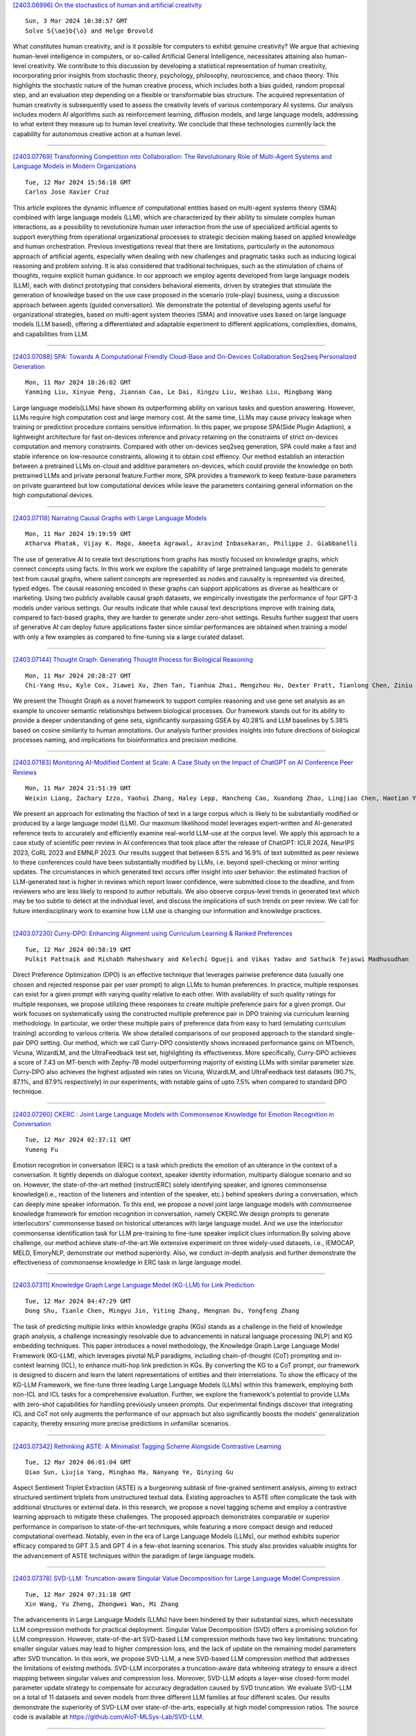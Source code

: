 
`[2403.06996] On the stochastics of human and artificial creativity <https://arxiv.org/abs/2403.06996>`__

::

    Sun, 3 Mar 2024 10:38:57 GMT
    Solve S{\ae}b{\o} and Helge Brovold

What constitutes human creativity, and is it possible for computers to exhibit genuine creativity? We argue that achieving human-level intelligence in computers, or so-called Artificial General Intelligence, necessitates attaining also human-level creativity. We contribute to this discussion by developing a statistical representation of human creativity, incorporating prior insights from stochastic theory, psychology, philosophy, neuroscience, and chaos theory.
This highlights the stochastic nature of the human creative process, which includes both a bias guided, random proposal step, and an evaluation step depending on a flexible or transformable bias structure. The acquired representation of human creativity is subsequently used to assess the creativity levels of various contemporary AI systems. Our analysis includes modern AI algorithms such as reinforcement learning, diffusion models, and large language models, addressing to what extent they measure up to human level creativity. We conclude that these technologies currently lack the capability for autonomous creative action at a human level.

------------


`[2403.07769] Transforming Competition into Collaboration: The Revolutionary Role of Multi-Agent Systems and Language Models in Modern Organizations <https://arxiv.org/abs/2403.07769>`__

::

    Tue, 12 Mar 2024 15:56:10 GMT
    Carlos Jose Xavier Cruz

This article explores the dynamic influence of computational entities based on multi-agent systems theory (SMA) combined with large language models (LLM), which are characterized by their ability to simulate complex human interactions, as a possibility to revolutionize human user interaction from the use of specialized artificial agents to support everything from operational organizational processes to strategic decision making based on applied knowledge and human orchestration. Previous investigations reveal that there are limitations, particularly in the autonomous approach of artificial agents, especially when dealing with new challenges and pragmatic tasks such as inducing logical reasoning and problem solving. It is also considered that traditional techniques, such as the stimulation of chains of thoughts, require explicit human guidance. In our approach we employ agents developed from large language models (LLM), each with distinct prototyping that considers behavioral elements, driven by strategies that stimulate the generation of knowledge based on the use case proposed in the scenario (role-play) business, using a discussion approach between agents (guided conversation). We demonstrate the potential of developing agents useful for organizational strategies, based on multi-agent system theories (SMA) and innovative uses based on large language models (LLM based), offering a differentiated and adaptable experiment to different applications, complexities, domains, and capabilities from LLM.

------------


`[2403.07088] SPA: Towards A Computational Friendly Cloud-Base and On-Devices Collaboration Seq2seq Personalized Generation <https://arxiv.org/abs/2403.07088>`__

::

    Mon, 11 Mar 2024 18:26:02 GMT
    Yanming Liu, Xinyue Peng, Jiannan Cao, Le Dai, Xingzu Liu, Weihao Liu, Mingbang Wang

Large language models(LLMs) have shown its outperforming ability on various tasks and question answering. However, LLMs require high computation cost and large memory cost. At the same time, LLMs may cause privacy leakage when training or prediction procedure contains sensitive information. In this paper, we propose SPA(Side Plugin Adaption), a lightweight architecture for fast on-devices inference and privacy retaining on the constraints of strict on-devices computation and memory constraints. Compared with other on-devices seq2seq generation, SPA could make a fast and stable inference on low-resource constraints, allowing it to obtain cost effiency. Our method establish an interaction between a pretrained LLMs on-cloud and additive parameters on-devices, which could provide the knowledge on both pretrained LLMs and private personal feature.Further more, SPA provides a framework to keep feature-base parameters on private guaranteed but low computational devices while leave the parameters containing general information on the high computational devices.

------------


`[2403.07118] Narrating Causal Graphs with Large Language Models <https://arxiv.org/abs/2403.07118>`__

::

    Mon, 11 Mar 2024 19:19:59 GMT
    Atharva Phatak, Vijay K. Mago, Ameeta Agrawal, Aravind Inbasekaran, Philippe J. Giabbanelli

The use of generative AI to create text descriptions from graphs has mostly focused on knowledge graphs, which connect concepts using facts. In this work we explore the capability of large pretrained language models to generate text from causal graphs, where salient concepts are represented as nodes and causality is represented via directed, typed edges. The causal reasoning encoded in these graphs can support applications as diverse as healthcare or marketing. Using two publicly available causal graph datasets, we empirically investigate the performance of four GPT-3 models under various settings. Our results indicate that while causal text descriptions improve with training data, compared to fact-based graphs, they are harder to generate under zero-shot settings. Results further suggest that users of generative AI can deploy future applications faster since similar performances are obtained when training a model with only a few examples as compared to fine-tuning via a large curated dataset.

------------


`[2403.07144] Thought Graph: Generating Thought Process for Biological Reasoning <https://arxiv.org/abs/2403.07144>`__

::

    Mon, 11 Mar 2024 20:28:27 GMT
    Chi-Yang Hsu, Kyle Cox, Jiawei Xu, Zhen Tan, Tianhua Zhai, Mengzhou Hu, Dexter Pratt, Tianlong Chen, Ziniu Hu, Ying Ding

We present the Thought Graph as a novel framework to support complex reasoning and use gene set analysis as an example to uncover semantic relationships between biological processes. Our framework stands out for its ability to provide a deeper understanding of gene sets, significantly surpassing GSEA by 40.28% and LLM baselines by 5.38% based on cosine similarity to human annotations. Our analysis further provides insights into future directions of biological processes naming, and implications for bioinformatics and precision medicine.

------------


`[2403.07183] Monitoring AI-Modified Content at Scale: A Case Study on the Impact of ChatGPT on AI Conference Peer Reviews <https://arxiv.org/abs/2403.07183>`__

::

    Mon, 11 Mar 2024 21:51:39 GMT
    Weixin Liang, Zachary Izzo, Yaohui Zhang, Haley Lepp, Hancheng Cao, Xuandong Zhao, Lingjiao Chen, Haotian Ye, Sheng Liu, Zhi Huang, Daniel A. McFarland, James Y. Zou

We present an approach for estimating the fraction of text in a large corpus which is likely to be substantially modified or produced by a large language model (LLM). Our maximum likelihood model leverages expert-written and AI-generated reference texts to accurately and efficiently examine real-world LLM-use at the corpus level. We apply this approach to a case study of scientific peer review in AI conferences that took place after the release of ChatGPT: ICLR 2024, NeurIPS 2023, CoRL 2023 and EMNLP 2023. Our results suggest that between 6.5% and 16.9% of text submitted as peer reviews to these conferences could have been substantially modified by LLMs, i.e. beyond spell-checking or minor writing updates. The circumstances in which generated text occurs offer insight into user behavior: the estimated fraction of LLM-generated text is higher in reviews which report lower confidence, were submitted close to the deadline, and from reviewers who are less likely to respond to author rebuttals. We also observe corpus-level trends in generated text which may be too subtle to detect at the individual level, and discuss the implications of such trends on peer review. We call for future interdisciplinary work to examine how LLM use is changing our information and knowledge practices.

------------


`[2403.07230] Curry-DPO: Enhancing Alignment using Curriculum Learning & Ranked Preferences <https://arxiv.org/abs/2403.07230>`__

::

    Tue, 12 Mar 2024 00:58:19 GMT
    Pulkit Pattnaik and Rishabh Maheshwary and Kelechi Ogueji and Vikas Yadav and Sathwik Tejaswi Madhusudhan

Direct Preference Optimization (DPO) is an effective technique that leverages pairwise preference data (usually one chosen and rejected response pair per user prompt) to align LLMs to human preferences. In practice, multiple responses can exist for a given prompt with varying quality relative to each other. With availability of such quality ratings for multiple responses, we propose utilizing these responses to create multiple preference pairs for a given prompt. Our work focuses on systematically using the constructed multiple preference pair in DPO training via curriculum learning methodology. In particular, we order these multiple pairs of preference data from easy to hard (emulating curriculum training) according to various criteria. We show detailed comparisons of our proposed approach to the standard single-pair DPO setting.
Our method, which we call Curry-DPO consistently shows increased performance gains on MTbench, Vicuna, WizardLM, and the UltraFeedback test set, highlighting its effectiveness. More specifically, Curry-DPO achieves a score of 7.43 on MT-bench with Zephy-7B model outperforming majority of existing LLMs with similar parameter size. Curry-DPO also achieves the highest adjusted win rates on Vicuna, WizardLM, and UltraFeedback test datasets (90.7%, 87.1%, and 87.9% respectively) in our experiments, with notable gains of upto 7.5% when compared to standard DPO technique.

------------


`[2403.07260] CKERC : Joint Large Language Models with Commonsense Knowledge for Emotion Recognition in Conversation <https://arxiv.org/abs/2403.07260>`__

::

    Tue, 12 Mar 2024 02:37:11 GMT
    Yumeng Fu

Emotion recognition in conversation (ERC) is a task which predicts the emotion of an utterance in the context of a conversation. It tightly depends on dialogue context, speaker identity information, multiparty dialogue scenario and so on. However, the state-of-the-art method (instructERC) solely identifying speaker, and ignores commonsense knowledge(i.e., reaction of the listeners and intention of the speaker, etc.) behind speakers during a conversation, which can deeply mine speaker information. To this end, we propose a novel joint large language models with commonsense knowledge framework for emotion recognition in conversation, namely CKERC.We design prompts to generate interlocutors' commonsense based on historical utterances with large language model. And we use the interlocutor commonsense identification task for LLM pre-training to fine-tune speaker implicit clues information.By solving above challenge, our method achieve state-of-the-art.We extensive experiment on three widely-used datasets, i.e., IEMOCAP, MELD, EmoryNLP, demonstrate our method superiority. Also, we conduct in-depth analysis and further demonstrate the effectiveness of commonsense knowledge in ERC task in large language model.

------------


`[2403.07311] Knowledge Graph Large Language Model (KG-LLM) for Link Prediction <https://arxiv.org/abs/2403.07311>`__

::

    Tue, 12 Mar 2024 04:47:29 GMT
    Dong Shu, Tianle Chen, Mingyu Jin, Yiting Zhang, Mengnan Du, Yongfeng Zhang

The task of predicting multiple links within knowledge graphs (KGs) stands as a challenge in the field of knowledge graph analysis, a challenge increasingly resolvable due to advancements in natural language processing (NLP) and KG embedding techniques. This paper introduces a novel methodology, the Knowledge Graph Large Language Model Framework (KG-LLM), which leverages pivotal NLP paradigms, including chain-of-thought (CoT) prompting and in-context learning (ICL), to enhance multi-hop link prediction in KGs. By converting the KG to a CoT prompt, our framework is designed to discern and learn the latent representations of entities and their interrelations. To show the efficacy of the KG-LLM Framework, we fine-tune three leading Large Language Models (LLMs) within this framework, employing both non-ICL and ICL tasks for a comprehensive evaluation. Further, we explore the framework's potential to provide LLMs with zero-shot capabilities for handling previously unseen prompts. Our experimental findings discover that integrating ICL and CoT not only augments the performance of our approach but also significantly boosts the models' generalization capacity, thereby ensuring more precise predictions in unfamiliar scenarios.

------------


`[2403.07342] Rethinking ASTE: A Minimalist Tagging Scheme Alongside Contrastive Learning <https://arxiv.org/abs/2403.07342>`__

::

    Tue, 12 Mar 2024 06:01:04 GMT
    Qiao Sun, Liujia Yang, Minghao Ma, Nanyang Ye, Qinying Gu

Aspect Sentiment Triplet Extraction (ASTE) is a burgeoning subtask of fine-grained sentiment analysis, aiming to extract structured sentiment triplets from unstructured textual data. Existing approaches to ASTE often complicate the task with additional structures or external data. In this research, we propose a novel tagging scheme and employ a contrastive learning approach to mitigate these challenges. The proposed approach demonstrates comparable or superior performance in comparison to state-of-the-art techniques, while featuring a more compact design and reduced computational overhead. Notably, even in the era of Large Language Models (LLMs), our method exhibits superior efficacy compared to GPT 3.5 and GPT 4 in a few-shot learning scenarios. This study also provides valuable insights for the advancement of ASTE techniques within the paradigm of large language models.

------------


`[2403.07378] SVD-LLM: Truncation-aware Singular Value Decomposition for Large Language Model Compression <https://arxiv.org/abs/2403.07378>`__

::

    Tue, 12 Mar 2024 07:31:18 GMT
    Xin Wang, Yu Zheng, Zhongwei Wan, Mi Zhang

The advancements in Large Language Models (LLMs) have been hindered by their substantial sizes, which necessitate LLM compression methods for practical deployment. Singular Value Decomposition (SVD) offers a promising solution for LLM compression. However, state-of-the-art SVD-based LLM compression methods have two key limitations: truncating smaller singular values may lead to higher compression loss, and the lack of update on the remaining model parameters after SVD truncation. In this work, we propose SVD-LLM, a new SVD-based LLM compression method that addresses the limitations of existing methods. SVD-LLM incorporates a truncation-aware data whitening strategy to ensure a direct mapping between singular values and compression loss. Moreover, SVD-LLM adopts a layer-wise closed-form model parameter update strategy to compensate for accuracy degradation caused by SVD truncation. We evaluate SVD-LLM on a total of 11 datasets and seven models from three different LLM families at four different scales. Our results demonstrate the superiority of SVD-LLM over state-of-the-arts, especially at high model compression ratios. The source code is available at https://github.com/AIoT-MLSys-Lab/SVD-LLM.

------------


`[2403.07384] SmallToLarge (S2L): Scalable Data Selection for Fine-tuning Large Language Models by Summarizing Training Trajectories of Small Models <https://arxiv.org/abs/2403.07384>`__

::

    Tue, 12 Mar 2024 07:45:33 GMT
    Yu Yang, Siddhartha Mishra, Jeffrey N Chiang, Baharan Mirzasoleiman

Despite the effectiveness of data selection for large language models (LLMs) during pretraining and instruction fine-tuning phases, improving data efficiency in supervised fine-tuning (SFT) for specialized domains poses significant challenges due to the complexity of fine-tuning data. To bridge this gap, we introduce an effective and scalable data selection method for SFT, SmallToLarge (S2L), which leverages training trajectories from small models to guide the data selection for larger models. We demonstrate through extensive experiments that S2L significantly improves data efficiency in SFT for mathematical problem-solving, reducing the training data to just 11% of the original MathInstruct dataset (Yue et al., 2023) to match full dataset performance while outperforming state-of-the-art data selection algorithms by an average of 4.7% across 6 in- and out-domain evaluation datasets. Remarkably, selecting only 50K data for SFT, S2L achieves a 32.7% accuracy on the most challenging MATH (Hendrycks et al., 2021) benchmark, improving Phi-2 (Li et al., 2023b) by 16.6%. In clinical text summarization on the MIMIC-III dataset (Johnson et al., 2016), S2L again outperforms training on the full dataset using only 50% of the data. Notably, S2L can perform data selection using a reference model 40x smaller than the target model, proportionally reducing the cost of data selection.

------------


`[2403.07398] Complex Reasoning over Logical Queries on Commonsense Knowledge Graphs <https://arxiv.org/abs/2403.07398>`__

::

    Tue, 12 Mar 2024 08:13:52 GMT
    Tianqing Fang, Zeming Chen, Yangqiu Song, Antoine Bosselut

Event commonsense reasoning requires the ability to reason about the relationship between events, as well as infer implicit context underlying that relationship. However, data scarcity makes it challenging for language models to learn to generate commonsense inferences for contexts and questions involving interactions between complex events. To address this demand, we present COM2 (COMplex COMmonsense), a new dataset created by sampling multi-hop logical queries (e.g., the joint effect or cause of both event A and B, or the effect of the effect of event C) from an existing commonsense knowledge graph (CSKG), and verbalizing them using handcrafted rules and large language models into multiple-choice and text generation questions. Our experiments show that language models trained on COM2 exhibit significant improvements in complex reasoning ability, resulting in enhanced zero-shot performance in both in-domain and out-of-domain tasks for question answering and generative commonsense reasoning, without expensive human annotations.

------------


`[2403.07544] MAMMOTH: Massively Multilingual Modular Open Translation @ Helsinki <https://arxiv.org/abs/2403.07544>`__

::

    Tue, 12 Mar 2024 11:32:30 GMT
    Timothee Mickus, Stig-Arne Gr\"onroos, Joseph Attieh, Michele Boggia, Ona De Gibert, Shaoxiong Ji, Niki Andreas Lopi, Alessandro Raganato, Ra\'ul V\'azquez, J\"org Tiedemann

NLP in the age of monolithic large language models is approaching its limits in terms of size and information that can be handled. The trend goes to modularization, a necessary step into the direction of designing smaller sub-networks and components with specialized functionality. In this paper, we present the MAMMOTH toolkit: a framework designed for training massively multilingual modular machine translation systems at scale, initially derived from OpenNMT-py and then adapted to ensure efficient training across computation clusters. We showcase its efficiency across clusters of A100 and V100 NVIDIA GPUs, and discuss our design philosophy and plans for future information. The toolkit is publicly available online.

------------


`[2403.07556] Truth-Aware Context Selection: Mitigating the Hallucinations of Large Language Models Being Misled by Untruthful Contexts <https://arxiv.org/abs/2403.07556>`__

::

    Tue, 12 Mar 2024 11:40:44 GMT
    Tian Yu, Shaolei Zhang and Yang Feng

Although large language models (LLMs) have demonstrated impressive text generation capabilities, they are easily misled by the untruthful context provided by users or knowledge argumentation tools, thereby producing hallucinations. To alleviate the LLMs from being misled by untruthful information and take advantage of knowledge argumentation, we propose Truth-Aware Context Selection (TACS), a lightweight method to shield untruthful context from the inputs. TACS begins by performing truth detection on the input context, leveraging the parameterized knowledge within the LLM. Subsequently, it constructs a corresponding attention mask based on the truthfulness of each position, selecting the truthful context and discarding the untruthful context.
Additionally, we introduce a new evaluation metric, Disturbance Adaption Rate, to further study the LLMs' ability to accept truthful information and resist untruthful information. Experimental results show that TACS can effectively filter information in context and significantly improve the overall quality of LLMs' responses when presented with misleading information.

------------


`[2403.07557] SIFiD: Reassess Summary Factual Inconsistency Detection with LLM <https://arxiv.org/abs/2403.07557>`__

::

    Tue, 12 Mar 2024 11:41:51 GMT
    Jiuding Yang, Hui Liu, Weidong Guo, Zhuwei Rao, Yu Xu, Di Niu

Ensuring factual consistency between the summary and the original document is paramount in summarization tasks. Consequently, considerable effort has been dedicated to detecting inconsistencies. With the advent of Large Language Models (LLMs), recent studies have begun to leverage their advanced language understanding capabilities for inconsistency detection. However, early attempts have shown that LLMs underperform traditional models due to their limited ability to follow instructions and the absence of an effective detection methodology. In this study, we reassess summary inconsistency detection with LLMs, comparing the performances of GPT-3.5 and GPT-4. To advance research in LLM-based inconsistency detection, we propose SIFiD (Summary Inconsistency Detection with Filtered Document) that identify key sentences within documents by either employing natural language inference or measuring semantic similarity between summaries and documents.

------------


`[2403.07581] LLMvsSmall Model? Large Language Model Based Text Augmentation Enhanced Personality Detection Model <https://arxiv.org/abs/2403.07581>`__

::

    Tue, 12 Mar 2024 12:10:18 GMT
    Linmei Hu, Hongyu He, Duokang Wang, Ziwang Zhao, Yingxia Shao, Liqiang Nie

Personality detection aims to detect one's personality traits underlying in social media posts. One challenge of this task is the scarcity of ground-truth personality traits which are collected from self-report questionnaires. Most existing methods learn post features directly by fine-tuning the pre-trained language models under the supervision of limited personality labels. This leads to inferior quality of post features and consequently affects the performance.
In addition, they treat personality traits as one-hot classification labels, overlooking the semantic information within them. In this paper, we propose a large language model (LLM) based text augmentation enhanced personality detection model, which distills the LLM's knowledge to enhance the small model for personality detection, even when the LLM fails in this task. Specifically, we enable LLM to generate post analyses (augmentations) from the aspects of semantic, sentiment, and linguistic, which are critical for personality detection. By using contrastive learning to pull them together in the embedding space, the post encoder can better capture the psycho-linguistic information within the post representations, thus improving personality detection.
Furthermore, we utilize the LLM to enrich the information of personality labels for enhancing the detection performance. Experimental results on the benchmark datasets demonstrate that our model outperforms the state-of-the-art methods on personality detection.

------------


`[2403.07693] Large, Small or Both: A Novel Data Augmentation Framework Based on Language Models for Debiasing Opinion Summarization <https://arxiv.org/abs/2403.07693>`__

::

    Tue, 12 Mar 2024 14:37:03 GMT
    Yanyue Zhang, Pengfei Li, Yilong Lai and Deyu Zhou

As more than 70$\%$ of reviews in the existing opinion summary data set are positive, current opinion summarization approaches are reluctant to generate negative summaries given the input of negative texts. To address such sentiment bias, a direct approach without the over-reliance on a specific framework is to generate additional data based on large language models to balance the emotional distribution of the dataset. However, data augmentation based on large language models faces two disadvantages: 1) the potential issues or toxicity in the augmented data; 2) the expensive costs. Therefore, in this paper, we propose a novel data augmentation framework based on both large and small language models for debiasing opinion summarization. In specific, a small size of synthesized negative reviews is obtained by rewriting the positive text via a large language model. Then, a disentangle reconstruction model is trained based on the generated data. After training, a large amount of synthetic data can be obtained by decoding the new representation obtained from the combination of different sample representations and filtering based on confusion degree and sentiment classification. Experiments have proved that our framework can effectively alleviate emotional bias same as using only large models, but more economically.

------------


`[2403.07708] Improving Reinforcement Learning from Human Feedback Using Contrastive Rewards <https://arxiv.org/abs/2403.07708>`__

::

    Tue, 12 Mar 2024 14:51:57 GMT
    Wei Shen, Xiaoying Zhang, Yuanshun Yao, Rui Zheng, Hongyi Guo, Yang Liu

Reinforcement learning from human feedback (RLHF) is the mainstream paradigm used to align large language models (LLMs) with human preferences. Yet existing RLHF heavily relies on accurate and informative reward models, which are vulnerable and sensitive to noise from various sources, e.g. human labeling errors, making the pipeline fragile. In this work, we improve the effectiveness of the reward model by introducing a penalty term on the reward, named as \textit{contrastive rewards}. %Contrastive rewards Our approach involves two steps: (1) an offline sampling step to obtain responses to prompts that serve as baseline calculation and (2) a contrastive reward calculated using the baseline responses and used in the Proximal Policy Optimization (PPO) step. We show that contrastive rewards enable the LLM to penalize reward uncertainty, improve robustness, encourage improvement over baselines, calibrate according to task difficulty, and reduce variance in PPO. We show empirically contrastive rewards can improve RLHF substantially, evaluated by both GPTs and humans, and our method consistently outperforms strong baselines.

------------


`[2403.07714] StableToolBench: Towards Stable Large-Scale Benchmarking on Tool Learning of Large Language Models <https://arxiv.org/abs/2403.07714>`__

::

    Tue, 12 Mar 2024 14:57:40 GMT
    Zhicheng Guo, Sijie Cheng, Hao Wang, Shihao Liang, Yujia Qin, Peng Li, Zhiyuan Liu, Maosong Sun, Yang Liu

Large Language Models (LLMs) have witnessed remarkable advancements in recent years, prompting the exploration of tool learning, which integrates LLMs with external tools to address diverse real-world challenges. Assessing the capability of LLMs to utilise tools necessitates large-scale and stable benchmarks. However, previous works relied on either hand-crafted online tools with limited scale, or large-scale real online APIs suffering from instability of API status. To address this problem, we introduce StableToolBench, a benchmark evolving from ToolBench, proposing a virtual API server and stable evaluation system. The virtual API server contains a caching system and API simulators which are complementary to alleviate the change in API status.
Meanwhile, the stable evaluation system designs solvable pass and win rates using GPT-4 as the automatic evaluator to eliminate the randomness during evaluation. Experimental results demonstrate the stability of StableToolBench, and further discuss the effectiveness of API simulators, the caching system, and the evaluator system.

------------


`[2403.07747] FineMath: A Fine-Grained Mathematical Evaluation Benchmark for Chinese Large Language Models <https://arxiv.org/abs/2403.07747>`__

::

    Tue, 12 Mar 2024 15:32:39 GMT
    Yan Liu, Renren Jin, Lin Shi, Zheng Yao, Deyi Xiong

To thoroughly assess the mathematical reasoning abilities of Large Language Models (LLMs), we need to carefully curate evaluation datasets covering diverse mathematical concepts and mathematical problems at different difficulty levels.
In pursuit of this objective, we propose FineMath in this paper, a fine-grained mathematical evaluation benchmark dataset for assessing Chinese LLMs. FineMath is created to cover the major key mathematical concepts taught in elementary school math, which are further divided into 17 categories of math word problems, enabling in-depth analysis of mathematical reasoning abilities of LLMs. All the 17 categories of math word problems are manually annotated with their difficulty levels according to the number of reasoning steps required to solve these problems. We conduct extensive experiments on a wide range of LLMs on FineMath and find that there is still considerable room for improvements in terms of mathematical reasoning capability of Chinese LLMs. We also carry out an in-depth analysis on the evaluation process and methods that have been overlooked previously. These two factors significantly influence the model results and our understanding of their mathematical reasoning capabilities. The dataset will be publicly available soon.

------------


`[2403.07794] Fine-tuning Large Language Models with Sequential Instructions <https://arxiv.org/abs/2403.07794>`__

::

    Tue, 12 Mar 2024 16:33:30 GMT
    Hanxu Hu, Pinzhen Chen, Edoardo M. Ponti

Large language models (LLMs) struggle to follow a sequence of instructions in a single query as they may ignore or misinterpret part of it. This impairs their performance in complex problems whose solution requires multiple intermediate steps, such as multilingual (translate then answer) and multimodal (caption then answer) tasks. We empirically verify this with open-source LLMs as large as LLaMA-2 70B and Mixtral-8x7B. Targeting the scarcity of sequential instructions in present-day data, we propose sequential instruction tuning, a simple yet effective strategy to automatically augment instruction tuning data and equip LLMs with the ability to execute multiple sequential instructions.
After exploring interleaving instructions in existing datasets, such as Alpaca, with a wide range of intermediate tasks, we find that sequential instruction-tuned models consistently outperform the conventional instruction-tuned baselines in downstream tasks involving reasoning, multilingual, and multimodal abilities. To shed further light on our technique, we analyse how adversarial intermediate texts, unseen tasks, prompt verbalization, number of tasks, and prompt length affect SIT. We hope that this method will open new research avenues on instruction tuning for complex tasks.

------------


`[2403.07816] Branch-Train-MiX: Mixing Expert LLMs into a Mixture-of-Experts LLM <https://arxiv.org/abs/2403.07816>`__

::

    Tue, 12 Mar 2024 16:54:58 GMT
    Sainbayar Sukhbaatar, Olga Golovneva, Vasu Sharma, Hu Xu, Xi Victoria Lin, Baptiste Rozi\`ere, Jacob Kahn, Daniel Li, Wen-tau Yih, Jason Weston, Xian Li

We investigate efficient methods for training Large Language Models (LLMs) to possess capabilities in multiple specialized domains, such as coding, math reasoning and world knowledge. Our method, named Branch-Train-MiX (BTX), starts from a seed model, which is branched to train experts in embarrassingly parallel fashion with high throughput and reduced communication cost. After individual experts are asynchronously trained, BTX brings together their feedforward parameters as experts in Mixture-of-Expert (MoE) layers and averages the remaining parameters, followed by an MoE-finetuning stage to learn token-level routing. BTX generalizes two special cases, the Branch-Train-Merge method, which does not have the MoE finetuning stage to learn routing, and sparse upcycling, which omits the stage of training experts asynchronously.
Compared to alternative approaches, BTX achieves the best accuracy-efficiency tradeoff.

------------


`[2403.07825] The Missing Piece in Model Editing: A Deep Dive into the Hidden Damage Brought By Model Editing <https://arxiv.org/abs/2403.07825>`__

::

    Tue, 12 Mar 2024 17:04:28 GMT
    Jianchen Wang, Zhouhong Gu, Zhuozhi Xiong, Hongwei Feng, Yanghua Xiao

Large Language Models have revolutionized numerous tasks with their remarkable efficacy.However, the editing of these models, crucial for rectifying outdated or erroneous information, often leads to a complex issue known as the ripple effect in the hidden space. This effect, while difficult to detect, can significantly impede the efficacy of model editing tasks and deteriorate model performance.This paper addresses this scientific challenge by proposing a novel evaluation methodology, Graphical Outlier Relation based Assessment(GORA), which quantitatively evaluates the adaptations of the model and the subsequent impact of editing. Furthermore, we introduce the Selective Outlier Re-Editing Approach(SORA), a model editing method designed to mitigate this ripple effect. Our comprehensive evaluations reveal that the ripple effect in the hidden space is a significant issue in all current model editing methods. However, our proposed methods, GORA and SORA, effectively identify and alleviate this issue, respectively, contributing to the advancement of LLM editing techniques.

------------


`[2403.07865] Exploring Safety Generalization Challenges of Large Language Models via Code <https://arxiv.org/abs/2403.07865>`__

::

    Tue, 12 Mar 2024 17:55:38 GMT
    Qibing Ren, Chang Gao, Jing Shao, Junchi Yan, Xin Tan, Wai Lam, Lizhuang Ma

The rapid advancement of Large Language Models (LLMs) has brought about remarkable capabilities in natural language processing but also raised concerns about their potential misuse. While strategies like supervised fine-tuning and reinforcement learning from human feedback have enhanced their safety, these methods primarily focus on natural languages, which may not generalize to other domains. This paper introduces CodeAttack, a framework that transforms natural language inputs into code inputs, presenting a novel environment for testing the safety generalization of LLMs. Our comprehensive studies on state-of-the-art LLMs including GPT-4, Claude-2, and Llama-2 series reveal a common safety vulnerability of these models against code input: CodeAttack consistently bypasses the safety guardrails of all models more than 80\% of the time. Furthermore, we find that a larger distribution gap between CodeAttack and natural language leads to weaker safety generalization, such as encoding natural language input with data structures or using less popular programming languages. These findings highlight new safety risks in the code domain and the need for more robust safety alignment algorithms to match the code capabilities of LLMs.

------------


`[2403.07872] Rethinking Generative Large Language Model Evaluation for Semantic Comprehension <https://arxiv.org/abs/2403.07872>`__

::

    Tue, 12 Mar 2024 17:59:48 GMT
    Fangyun Wei, Xi Chen, Lin Luo

Despite their sophisticated capabilities, large language models (LLMs) encounter a major hurdle in effective assessment. This paper first revisits the prevalent evaluation method-multiple choice question answering (MCQA), which allows for straightforward accuracy measurement. Through a comprehensive evaluation of 24 models across 11 benchmarks, we highlight several potential drawbacks of MCQA, for instance, the inconsistency between the MCQA evaluation and the generation of open-ended responses in practical scenarios. In response, we introduce an RWQ-Elo rating system, engaging 24 LLMs such as GPT-4, GPT-3.5, Google-Gemini-Pro and LLaMA-1/-2, in a two-player competitive format, with GPT-4 serving as the judge. Each LLM receives an Elo rating thereafter. This system is designed to mirror real-world usage, and for this purpose, we have compiled a new benchmark called ``Real-world questions'' (RWQ), comprising 20,772 authentic user inquiries. Additionally, we thoroughly analyze the characteristics of our system and compare it with prior leaderboards like AlpacaEval and MT-Bench. Our analysis reveals the stability of our RWQ-Elo system, the feasibility of registering new models, and its potential to reshape LLM leaderboards.

------------


`[2403.06988] Guiding LLMs The Right Way: Fast, Non-Invasive Constrained Generation <https://arxiv.org/abs/2403.06988>`__

::

    Wed, 7 Feb 2024 13:36:02 GMT
    Luca Beurer-Kellner, Marc Fischer, Martin Vechev

To ensure that text generated by large language models (LLMs) is in an expected format, constrained decoding proposes to enforce strict formal language constraints during generation. However, as we show in this work, not only do such methods incur performance overhead during generation, but many of them also significantly impair task accuracy, if they do not correctly align the underlying LLM sub-word vocabularies with external constraints. To address this, we present a novel decoding algorithm, DOMINO, that can enforce constraints in a fully subword-aligned fashion, while leveraging pre-computation and speculative decoding to achieve virtually no overhead and in some cases even almost 2$\times$ speedup over unconstrained decoding -- thereby outperforming existing approaches by a wide margin.

------------


`[2403.07179] 3M-Diffusion: Latent Multi-Modal Diffusion for Text-Guided Generation of Molecular Graphs <https://arxiv.org/abs/2403.07179>`__

::

    Mon, 11 Mar 2024 21:44:54 GMT
    Huaisheng Zhu, Teng Xiao, Vasant G Honavar

Generating molecules with desired properties is a critical task with broad applications in drug discovery and materials design. Inspired by recent advances in large language models, there is a growing interest in using natural language descriptions of molecules to generate molecules with the desired properties. Most existing methods focus on generating molecules that precisely match the text description. However, practical applications call for methods that generate diverse, and ideally novel, molecules with the desired properties. We propose 3M-Diffusion, a novel multi-modal molecular graph generation method, to address this challenge. 3M-Diffusion first encodes molecular graphs into a graph latent space aligned with text descriptions. It then reconstructs the molecular structure and atomic attributes based on the given text descriptions using the molecule decoder. It then learns a probabilistic mapping from the text space to the latent molecular graph space using a diffusion model. The results of our extensive experiments on several datasets demonstrate that 3M-Diffusion can generate high-quality, novel and diverse molecular graphs that semantically match the textual description provided.

------------


`[2403.07187] UPS: Towards Foundation Models for PDE Solving via Cross-Modal Adaptation <https://arxiv.org/abs/2403.07187>`__

::

    Mon, 11 Mar 2024 22:00:39 GMT
    Junhong Shen, Tanya Marwah, Ameet Talwalkar

We introduce UPS (Unified PDE Solver), an effective and data-efficient approach to solve diverse spatiotemporal PDEs defined over various domains, dimensions, and resolutions. UPS unifies different PDEs into a consistent representation space and processes diverse collections of PDE data using a unified network architecture that combines LLMs with domain-specific neural operators. We train the network via a two-stage cross-modal adaptation process, leveraging ideas of modality alignment and multi-task learning. By adapting from pretrained LLMs and exploiting text-form meta information, we are able to use considerably fewer training samples than previous methods while obtaining strong empirical results. UPS outperforms existing baselines, often by a large margin, on a wide range of 1D and 2D datasets in PDEBench, achieving state-of-the-art results on 8 of 10 tasks considered. Meanwhile, it is capable of few-shot transfer to different PDE families, coefficients, and resolutions.

------------


`[2403.07213] Which LLM to Play? Convergence-Aware Online Model Selection with Time-Increasing Bandits <https://arxiv.org/abs/2403.07213>`__

::

    Mon, 11 Mar 2024 23:52:46 GMT
    Yu Xia, Fang Kong, Tong Yu, Liya Guo, Ryan A. Rossi, Sungchul Kim, Shuai Li

Web-based applications such as chatbots, search engines and news recommendations continue to grow in scale and complexity with the recent surge in the adoption of LLMs. Online model selection has thus garnered increasing attention due to the need to choose the best model among a diverse set while balancing task reward and exploration cost. Organizations faces decisions like whether to employ a costly API-based LLM or a locally finetuned small LLM, weighing cost against performance. Traditional selection methods often evaluate every candidate model before choosing one, which are becoming impractical given the rising costs of training and finetuning LLMs. Moreover, it is undesirable to allocate excessive resources towards exploring poor-performing models. While some recent works leverage online bandit algorithm to manage such exploration-exploitation trade-off in model selection, they tend to overlook the increasing-then-converging trend in model performances as the model is iteratively finetuned, leading to less accurate predictions and suboptimal model selections.
In this paper, we propose a time-increasing bandit algorithm TI-UCB, which effectively predicts the increase of model performances due to finetuning and efficiently balances exploration and exploitation in model selection. To further capture the converging points of models, we develop a change detection mechanism by comparing consecutive increase predictions. We theoretically prove that our algorithm achieves a logarithmic regret upper bound in a typical increasing bandit setting, which implies a fast convergence rate. The advantage of our method is also empirically validated through extensive experiments on classification model selection and online selection of LLMs. Our results highlight the importance of utilizing increasing-then-converging pattern for more efficient and economic model selection in the deployment of LLMs.

------------


`[2403.07300] Taming Pre-trained LLMs for Generalised Time Series Forecasting via Cross-modal Knowledge Distillation <https://arxiv.org/abs/2403.07300>`__

::

    Tue, 12 Mar 2024 04:04:38 GMT
    Peiyuan Liu, Hang Guo, Tao Dai, Naiqi Li, Jigang Bao, Xudong Ren, Yong Jiang, Shu-Tao Xia

Multivariate time series forecasting has recently gained great success with the rapid growth of deep learning models. However, existing approaches usually train models from scratch using limited temporal data, preventing their generalization. Recently, with the surge of the Large Language Models (LLMs), several works have attempted to introduce LLMs into time series forecasting.
Despite promising results, these methods directly take time series as the input to LLMs, ignoring the inherent modality gap between temporal and text data. In this work, we propose a novel Large Language Models and time series alignment framework, dubbed LLaTA, to fully unleash the potentials of LLMs in the time series forecasting challenge. Based on cross-modal knowledge distillation, the proposed method exploits both input-agnostic static knowledge and input-dependent dynamic knowledge in pre-trained LLMs. In this way, it empowers the forecasting model with favorable performance as well as strong generalization abilities. Extensive experiments demonstrate the proposed method establishes a new state of the art for both long- and short-term forecasting.
Code is available at \url{https://github.com/Hank0626/LLaTA}.

------------


`[2403.07379] Hallmarks of Optimization Trajectories in Neural Networks and LLMs: The Lengths, Bends, and Dead Ends <https://arxiv.org/abs/2403.07379>`__

::

    Tue, 12 Mar 2024 07:32:47 GMT
    Sidak Pal Singh, Bobby He, Thomas Hofmann, Bernhard Sch\"olkopf

We propose a fresh take on understanding the mechanisms of neural networks by analyzing the rich structure of parameters contained within their optimization trajectories. Towards this end, we introduce some natural notions of the complexity of optimization trajectories, both qualitative and quantitative, which reveal the inherent nuance and interplay involved between various optimization choices, such as momentum, weight decay, and batch size. We use them to provide key hallmarks about the nature of optimization in deep neural networks: when it goes right, and when it finds itself in a dead end. Further, thanks to our trajectory perspective, we uncover an intertwined behaviour of momentum and weight decay that promotes directional exploration, as well as a directional regularization behaviour of some others. We perform experiments over large-scale vision and language settings, including large language models (LLMs) with up to 12 billion parameters, to demonstrate the value of our approach.

------------


`[2403.07704] Symmetric Q-learning: Reducing Skewness of Bellman Error in Online Reinforcement Learning <https://arxiv.org/abs/2403.07704>`__

::

    Tue, 12 Mar 2024 14:49:19 GMT
    Motoki Omura, Takayuki Osa, Yusuke Mukuta, Tatsuya Harada

In deep reinforcement learning, estimating the value function to evaluate the quality of states and actions is essential. The value function is often trained using the least squares method, which implicitly assumes a Gaussian error distribution. However, a recent study suggested that the error distribution for training the value function is often skewed because of the properties of the Bellman operator, and violates the implicit assumption of normal error distribution in the least squares method. To address this, we proposed a method called Symmetric Q-learning, in which the synthetic noise generated from a zero-mean distribution is added to the target values to generate a Gaussian error distribution. We evaluated the proposed method on continuous control benchmark tasks in MuJoCo. It improved the sample efficiency of a state-of-the-art reinforcement learning method by reducing the skewness of the error distribution.

------------


`[2403.07718] WorkArena: How Capable Are Web Agents at Solving Common Knowledge Work Tasks? <https://arxiv.org/abs/2403.07718>`__

::

    Tue, 12 Mar 2024 14:58:45 GMT
    Alexandre Drouin, Maxime Gasse, Massimo Caccia, Issam H. Laradji, Manuel Del Verme, Tom Marty, L\'eo Boisvert, Megh Thakkar, Quentin Cappart, David Vazquez, Nicolas Chapados, Alexandre Lacoste

We study the use of large language model-based agents for interacting with software via web browsers. Unlike prior work, we focus on measuring the agents' ability to perform tasks that span the typical daily work of knowledge workers utilizing enterprise software systems. To this end, we propose WorkArena, a remote-hosted benchmark of 29 tasks based on the widely-used ServiceNow platform. We also introduce BrowserGym, an environment for the design and evaluation of such agents, offering a rich set of actions as well as multimodal observations. Our empirical evaluation reveals that while current agents show promise on WorkArena, there remains a considerable gap towards achieving full task automation. Notably, our analysis uncovers a significant performance disparity between open and closed-source LLMs, highlighting a critical area for future exploration and development in the field.

------------


`[2403.07039] From English to ASIC: Hardware Implementation with Large Language Model <https://arxiv.org/abs/2403.07039>`__

::

    Mon, 11 Mar 2024 09:57:16 GMT
    Emil Goh, Maoyang Xiang, I-Chyn Wey, T. Hui Teo

In the realm of ASIC engineering, the landscape has been significantly reshaped by the rapid development of LLM, paralleled by an increase in the complexity of modern digital circuits. This complexity has escalated the requirements for HDL coding, necessitating a higher degree of precision and sophistication. However, challenges have been faced due to the less-than-optimal performance of modern language models in generating hardware description code, a situation further exacerbated by the scarcity of the corresponding high-quality code datasets. These challenges have highlighted the gap between the potential of LLMs to revolutionize digital circuit design and their current capabilities in accurately interpreting and implementing hardware specifications. To address these challenges, a strategy focusing on the fine-tuning of the leading-edge nature language model and the reshuffling of the HDL code dataset has been developed. The fine-tuning aims to enhance models' proficiency in generating precise and efficient ASIC design, while the dataset reshuffling is intended to broaden the scope and improve the quality of training material. The model demonstrated significant improvements compared to the base model, with approximately 10% to 20% increase in accuracy across a wide range of temperature for the pass@1 metric. This approach is expected to facilitate a simplified and more efficient LLM-assisted framework for complex circuit design, leveraging their capabilities to meet the sophisticated demands of HDL coding and thus streamlining the ASIC development process.

------------


`[2403.07376] NavCoT: Boosting LLM-Based Vision-and-Language Navigation via Learning Disentangled Reasoning <https://arxiv.org/abs/2403.07376>`__

::

    Tue, 12 Mar 2024 07:27:02 GMT
    Bingqian Lin, Yunshuang Nie, Ziming Wei, Jiaqi Chen, Shikui Ma, Jianhua Han, Hang Xu, Xiaojun Chang, Xiaodan Liang

Vision-and-Language Navigation (VLN), as a crucial research problem of Embodied AI, requires an embodied agent to navigate through complex 3D environments following natural language instructions. Recent research has highlighted the promising capacity of large language models (LLMs) in VLN by improving navigational reasoning accuracy and interpretability. However, their predominant use in an offline manner usually suffers from substantial domain gap between the VLN task and the LLM training corpus. This paper introduces a novel strategy called Navigational Chain-of-Thought (NavCoT), where we fulfill parameter-efficient in-domain training to enable self-guided navigational decision, leading to a significant mitigation of the domain gap in a cost-effective manner. Specifically, at each timestep, the LLM is prompted to forecast the navigational chain-of-thought by: 1) acting as a world model to imagine the next observation according to the instruction, 2) selecting the candidate observation that best aligns with the imagination, and 3) determining the action based on the reasoning from the prior steps. Through constructing formalized labels for training, the LLM can learn to generate desired and reasonable chain-of-thought outputs for improving the action decision.
Experimental results across various training settings and popular VLN benchmarks (e.g., Room-to-Room (R2R), Room-across-Room (RxR), Room-for-Room (R4R)) show the significant superiority of NavCoT over the direct action prediction variants. Through simple parameter-efficient finetuning, our NavCoT outperforms a recent GPT4-based approach with ~7% relative improvement on the R2R dataset. We believe that NavCoT will help unlock more task-adaptive and scalable LLM-based embodied agents, which are helpful for developing real-world robotics applications. Code is available at https://github.com/expectorlin/NavCoT.

------------


`[2403.07553] The future of document indexing: GPT and Donut revolutionize table of content processing <https://arxiv.org/abs/2403.07553>`__

::

    Tue, 12 Mar 2024 11:39:18 GMT
    Degaga Wolde Feyisa, Haylemicheal Berihun, Amanuel Zewdu, Mahsa Najimoghadam, Marzieh Zare

Industrial projects rely heavily on lengthy, complex specification documents, making tedious manual extraction of structured information a major bottleneck.
This paper introduces an innovative approach to automate this process, leveraging the capabilities of two cutting-edge AI models: Donut, a model that extracts information directly from scanned documents without OCR, and OpenAI GPT-3.5 Turbo, a robust large language model. The proposed methodology is initiated by acquiring the table of contents (ToCs) from construction specification documents and subsequently structuring the ToCs text into JSON data. Remarkable accuracy is achieved, with Donut reaching 85% and GPT-3.5 Turbo reaching 89% in effectively organizing the ToCs. This landmark achievement represents a significant leap forward in document indexing, demonstrating the immense potential of AI to automate information extraction tasks across diverse document types, boosting efficiency and liberating critical resources in various industries.

------------


`[2403.07608] Couler: Unified Machine Learning Workflow Optimization in Cloud <https://arxiv.org/abs/2403.07608>`__

::

    Tue, 12 Mar 2024 12:47:32 GMT
    Xiaoda Wang, Yuan Tang, Tengda Guo, Bo Sang, Jingji Wu, Jian Sha, Ke Zhang, Jiang Qian, Mingjie Tang

Machine Learning (ML) has become ubiquitous, fueling data-driven applications across various organizations. Contrary to the traditional perception of ML in research, ML workflows can be complex, resource-intensive, and time-consuming.
Expanding an ML workflow to encompass a wider range of data infrastructure and data types may lead to larger workloads and increased deployment costs.
Currently, numerous workflow engines are available (with over ten being widely recognized). This variety poses a challenge for end-users in terms of mastering different engine APIs. While efforts have primarily focused on optimizing ML Operations (MLOps) for a specific workflow engine, current methods largely overlook workflow optimization across different engines.
In this work, we design and implement Couler, a system designed for unified ML workflow optimization in the cloud. Our main insight lies in the ability to generate an ML workflow using natural language (NL) descriptions. We integrate Large Language Models (LLMs) into workflow generation, and provide a unified programming interface for various workflow engines. This approach alleviates the need to understand various workflow engines' APIs. Moreover, Couler enhances workflow computation efficiency by introducing automated caching at multiple stages, enabling large workflow auto-parallelization and automatic hyperparameters tuning. These enhancements minimize redundant computational costs and improve fault tolerance during deep learning workflow training.
Couler is extensively deployed in real-world production scenarios at Ant Group, handling approximately 22k workflows daily, and has successfully improved the CPU/Memory utilization by more than 15% and the workflow completion rate by around 17%.

------------


`[2403.07720] Multi-modal Auto-regressive Modeling via Visual Words <https://arxiv.org/abs/2403.07720>`__

::

    Tue, 12 Mar 2024 14:58:52 GMT
    Tianshuo Peng, Zuchao Li, Lefei Zhang, Hai Zhao, Ping Wang, and Bo Du

Large Language Models (LLMs), benefiting from the auto-regressive modelling approach performed on massive unannotated texts corpora, demonstrates powerful perceptual and reasoning capabilities. However, as for extending auto-regressive modelling to multi-modal scenarios to build Large Multi-modal Models (LMMs), there lies a great difficulty that the image information is processed in the LMM as continuous visual embeddings, which cannot obtain discrete supervised labels for classification. In this paper, we successfully perform multi-modal auto-regressive modeling with a unified objective for the first time. Specifically, we propose the concept of visual words, which maps the visual features to probability distributions over LLM's vocabulary, providing supervision information for visual modelling. We further explore the distribution of visual features in the semantic space within LMM and the possibility of using text embeddings to represent visual information.
Experimental results and ablation studies on 5 VQA tasks and 4 benchmark toolkits validate the powerful performance of our proposed approach.

------------


`[2403.07750] Synth$^2$: Boosting Visual-Language Models with Synthetic Captions and Image Embeddings <https://arxiv.org/abs/2403.07750>`__

::

    Tue, 12 Mar 2024 15:36:42 GMT
    Sahand Sharifzadeh, Christos Kaplanis, Shreya Pathak, Dharshan Kumaran, Anastasija Ilic, Jovana Mitrovic, Charles Blundell, Andrea Banino

The creation of high-quality human-labeled image-caption datasets presents a significant bottleneck in the development of Visual-Language Models (VLMs). We propose a novel approach that leverages the strengths of Large Language Models (LLMs) and image generation models to create synthetic image-text pairs for efficient and effective VLM training. Our method employs pretraining a text-to-image model to synthesize image embeddings starting from captions generated by an LLM. These synthetic pairs are then used to train a VLM.
Extensive experiments demonstrate that the VLM trained with synthetic data exhibits comparable performance on image captioning, while requiring a fraction of the data used by models trained solely on human-annotated data. In particular, we outperform the baseline by 17% through augmentation with a synthetic dataset. Furthermore, we show that synthesizing in the image embedding space is 25% faster than in the pixel space. This research introduces a promising technique for generating large-scale, customizable image datasets, leading to enhanced VLM performance and wider applicability across various domains, all with improved data efficiency and resource utilization.

------------


`[2311.02684] Octavius: Mitigating Task Interference in MLLMs via MoE <https://arxiv.org/abs/2311.02684>`__

::

    Sun, 5 Nov 2023 15:48:29 GMT
    Zeren Chen, Ziqin Wang, Zhen Wang, Huayang Liu, Zhenfei Yin, Si Liu, Lu Sheng, Wanli Ouyang, Yu Qiao, Jing Shao

Recent studies have demonstrated Large Language Models (LLMs) can extend their zero-shot generalization capabilities to multimodal learning through instruction tuning. As more modalities and downstream tasks are introduced, negative conflicts and interference may have a worse impact on performance.
While this phenomenon has been overlooked in previous work, we propose a novel and extensible framework, called \mname, for comprehensive studies and experimentation on multimodal learning with Multimodal Large Language Models (MLLMs). Specifically, we combine the well-known Mixture-of-Experts (MoE) and one of the representative PEFT techniques, \emph{i.e.,} LoRA, designing a novel LLM-based decoder, called LoRA-MoE, for multimodal learning. The experimental results (about 20\% improvement) have shown the effectiveness and versatility of our design in various 2D and 3D downstream tasks. Code and corresponding dataset will be available soon.

------------


`[2403.07283] A Framework for Cost-Effective and Self-Adaptive LLM Shaking and Recovery Mechanism <https://arxiv.org/abs/2403.07283>`__

::

    Tue, 12 Mar 2024 03:30:04 GMT
    Zhiyu Chen, Yu Li, Suochao Zhang, Jingbo Zhou, Jiwen Zhou, Chenfu Bao, Dianhai Yu

As Large Language Models (LLMs) gain great success in real-world applications, an increasing number of users are seeking to develop and deploy their customized LLMs through cloud services. Nonetheless, in some specific domains, there are still concerns regarding cost and trade-offs between privacy issues and accuracy. In this study, we introduce a cost-effective and self-adaptive LLM shaking tuning and recovery mechanism, named CypherTalk. With carefully designed horizontal and vertical shaking operators, we can achieve comparable accuracy results with SOTA privacy-preserving LLM schemes using Cryptography-based or Differential Privacy-based methods. Experiments also show that with the CypherTalk framework, users can achieve reliable accuracy when using optimized shaking operator settings. To our best knowledge, this is the first work that considers cost, and trade-off between model utility and privacy in LLM scenarios.

------------


`[2403.07356] Premonition: Using Generative Models to Preempt Future Data Changes in Continual Learning <https://arxiv.org/abs/2403.07356>`__

::

    Tue, 12 Mar 2024 06:29:54 GMT
    Mark D. McDonnell, Dong Gong, Ehsan Abbasnejad and Anton van den Hengel

Continual learning requires a model to adapt to ongoing changes in the data distribution, and often to the set of tasks to be performed. It is rare, however, that the data and task changes are completely unpredictable. Given a description of an overarching goal or data theme, which we call a realm, humans can often guess what concepts are associated with it. We show here that the combination of a large language model and an image generation model can similarly provide useful premonitions as to how a continual learning challenge might develop over time. We use the large language model to generate text descriptions of semantically related classes that might potentially appear in the data stream in future. These descriptions are then rendered using Stable Diffusion to generate new labelled image samples. The resulting synthetic dataset is employed for supervised pre-training, but is discarded prior to commencing continual learning, along with the pre-training classification head.
We find that the backbone of our pre-trained networks can learn representations useful for the downstream continual learning problem, thus becoming a valuable input to any existing continual learning method. Although there are complexities arising from the domain gap between real and synthetic images, we show that pre-training models in this manner improves multiple Class Incremenal Learning (CIL) methods on fine-grained image classification benchmarks.
Supporting code can be found at https://github.com/cl-premonition/premonition.

------------


`[2403.07478] Towards Graph Foundation Models for Personalization <https://arxiv.org/abs/2403.07478>`__

::

    Tue, 12 Mar 2024 10:12:59 GMT
    Andreas Damianou, Francesco Fabbri, Paul Gigioli, Marco De Nadai, Alice Wang, Enrico Palumbo, Mounia Lalmas

In the realm of personalization, integrating diverse information sources such as consumption signals and content-based representations is becoming increasingly critical to build state-of-the-art solutions. In this regard, two of the biggest trends in research around this subject are Graph Neural Networks (GNNs) and Foundation Models (FMs). While GNNs emerged as a popular solution in industry for powering personalization at scale, FMs have only recently caught attention for their promising performance in personalization tasks like ranking and retrieval. In this paper, we present a graph-based foundation modeling approach tailored to personalization. Central to this approach is a Heterogeneous GNN (HGNN) designed to capture multi-hop content and consumption relationships across a range of recommendable item types. To ensure the generality required from a Foundation Model, we employ a Large Language Model (LLM) text-based featurization of nodes that accommodates all item types, and construct the graph using co-interaction signals, which inherently transcend content specificity. To facilitate practical generalization, we further couple the HGNN with an adaptation mechanism based on a two-tower (2T) architecture, which also operates agnostically to content type. This multi-stage approach ensures high scalability; while the HGNN produces general purpose embeddings, the 2T component models in a continuous space the sheer size of user-item interaction data. Our comprehensive approach has been rigorously tested and proven effective in delivering recommendations across a diverse array of products within a real-world, industrial audio streaming platform.

------------


`[2403.07627] generAItor: Tree-in-the-Loop Text Generation for Language Model Explainability and Adaptation <https://arxiv.org/abs/2403.07627>`__

::

    Tue, 12 Mar 2024 13:09:15 GMT
    Thilo Spinner, Rebecca Kehlbeck, Rita Sevastjanova, Tobias St\"ahle, Daniel A. Keim, Oliver Deussen, Mennatallah El-Assady

Large language models (LLMs) are widely deployed in various downstream tasks, e.g., auto-completion, aided writing, or chat-based text generation. However, the considered output candidates of the underlying search algorithm are under-explored and under-explained. We tackle this shortcoming by proposing a tree-in-the-loop approach, where a visual representation of the beam search tree is the central component for analyzing, explaining, and adapting the generated outputs. To support these tasks, we present generAItor, a visual analytics technique, augmenting the central beam search tree with various task-specific widgets, providing targeted visualizations and interaction possibilities. Our approach allows interactions on multiple levels and offers an iterative pipeline that encompasses generating, exploring, and comparing output candidates, as well as fine-tuning the model based on adapted data. Our case study shows that our tool generates new insights in gender bias analysis beyond state-of-the-art template-based methods. Additionally, we demonstrate the applicability of our approach in a qualitative user study. Finally, we quantitatively evaluate the adaptability of the model to few samples, as occurring in text-generation use cases.

------------


`[2403.07648] Characterization of Large Language Model Development in the Datacenter <https://arxiv.org/abs/2403.07648>`__

::

    Tue, 12 Mar 2024 13:31:14 GMT
    Qinghao Hu, Zhisheng Ye, Zerui Wang, Guoteng Wang, Meng Zhang, Qiaoling Chen, Peng Sun, Dahua Lin, Xiaolin Wang, Yingwei Luo, Yonggang Wen, Tianwei Zhang

Large Language Models (LLMs) have presented impressive performance across several transformative tasks. However, it is non-trivial to efficiently utilize large-scale cluster resources to develop LLMs, often riddled with numerous challenges such as frequent hardware failures, intricate parallelization strategies, and imbalanced resource utilization. In this paper, we present an in-depth characterization study of a six-month LLM development workload trace collected from our GPU datacenter Acme. Specifically, we investigate discrepancies between LLMs and prior task-specific Deep Learning (DL) workloads, explore resource utilization patterns, and identify the impact of various job failures. Our analysis summarizes hurdles we encountered and uncovers potential opportunities to optimize systems tailored for LLMs.
Furthermore, we introduce our system efforts: (1) fault-tolerant pretraining, which enhances fault tolerance through LLM-involved failure diagnosis and automatic recovery. (2) decoupled scheduling for evaluation, which achieves timely performance feedback via trial decomposition and scheduling optimization.

------------


`[2308.11432] A Survey on Large Language Model based Autonomous Agents <https://arxiv.org/abs/2308.11432>`__

::

    replaced with revised version Tue, 12 Mar 2024 09:51:35 GMT
    Lei Wang and Chen Ma and Xueyang Feng and Zeyu Zhang and Hao Yang and Jingsen Zhang and Zhiyuan Chen and Jiakai Tang and Xu Chen and Yankai Lin and Wayne Xin Zhao and Zhewei Wei and Ji-Rong Wen

Categories

------------


`[2402.05359] Guiding Large Language Models with Divide-and-Conquer Program for Discerning Problem Solving <https://arxiv.org/abs/2402.05359>`__

::

    replaced with revised version Mon, 11 Mar 2024 23:15:10 GMT
    Yizhou Zhang, Lun Du, Defu Cao, Qiang Fu, Yan Liu

Categories

------------


`[2402.18679] Data Interpreter: An LLM Agent For Data Science <https://arxiv.org/abs/2402.18679>`__

::

    replaced with revised version Tue, 12 Mar 2024 17:26:53 GMT
    Sirui Hong, Yizhang Lin, Bang Liu, Bangbang Liu, Binhao Wu, Danyang Li, Jiaqi Chen, Jiayi Zhang, Jinlin Wang, Li Zhang, Lingyao Zhang, Min Yang, Mingchen Zhuge, Taicheng Guo, Tuo Zhou, Wei Tao, Wenyi Wang, Xiangru Tang, Xiangtao Lu, Xiawu Zheng, Xinbing Liang, Yaying Fei, Yuheng Cheng, Zongze Xu, Chenglin Wu

Categories

------------


`[2403.02760] Emerging Synergies Between Large Language Models and Machine Learning in Ecommerce Recommendations <https://arxiv.org/abs/2403.02760>`__

::

    replaced with revised version Tue, 12 Mar 2024 11:29:07 GMT
    Xiaonan Xu, Yichao Wu, Penghao Liang, Yuhang He, Han Wang

Categories

------------


`[2403.04964] Tell me the truth: A system to measure the trustworthiness of Large Language Models <https://arxiv.org/abs/2403.04964>`__

::

    replaced with revised version Mon, 11 Mar 2024 18:41:29 GMT
    Carlo Lipizzi

Categories

------------


`[2303.16421] ChatGPT is a Knowledgeable but Inexperienced Solver: An Investigation of Commonsense Problem in Large Language Models <https://arxiv.org/abs/2303.16421>`__

::

    replaced with revised version Tue, 12 Mar 2024 03:14:18 GMT
    Ning Bian, Xianpei Han, Le Sun, Hongyu Lin, Yaojie Lu, Ben He, Shanshan Jiang, Bin Dong

Categories

------------


`[2306.08543] Knowledge Distillation of Large Language Models <https://arxiv.org/abs/2306.08543>`__

::

    replaced with revised version Tue, 12 Mar 2024 16:15:19 GMT
    Yuxian Gu, Li Dong, Furu Wei, Minlie Huang

Categories

------------


`[2309.00770] Bias and Fairness in Large Language Models: A Survey <https://arxiv.org/abs/2309.00770>`__

::

    replaced with revised version Tue, 12 Mar 2024 00:50:00 GMT
    Isabel O. Gallegos, Ryan A. Rossi, Joe Barrow, Md Mehrab Tanjim, Sungchul Kim, Franck Dernoncourt, Tong Yu, Ruiyi Zhang, Nesreen K. Ahmed

Categories

------------


`[2309.10691] MINT: Evaluating LLMs in Multi-turn Interaction with Tools and Language Feedback <https://arxiv.org/abs/2309.10691>`__

::

    replaced with revised version Tue, 12 Mar 2024 15:53:06 GMT
    Xingyao Wang, Zihan Wang, Jiateng Liu, Yangyi Chen, Lifan Yuan, Hao Peng, Heng Ji

Categories

------------


`[2309.11911] InstructERC: Reforming Emotion Recognition in Conversation with a Retrieval Multi-task LLMs Framework <https://arxiv.org/abs/2309.11911>`__

::

    replaced with revised version Tue, 12 Mar 2024 12:54:36 GMT
    Shanglin Lei, Guanting Dong, Xiaoping Wang, Keheng Wang, Sirui Wang

Categories

------------


`[2310.02129] Unveiling the Pitfalls of Knowledge Editing for Large Language Models <https://arxiv.org/abs/2310.02129>`__

::

    replaced with revised version Tue, 12 Mar 2024 16:58:53 GMT
    Zhoubo Li, Ningyu Zhang, Yunzhi Yao, Mengru Wang, Xi Chen, Huajun Chen

Categories

------------


`[2402.00746] Health-LLM: Personalized Retrieval-Augmented Disease Prediction System <https://arxiv.org/abs/2402.00746>`__

::

    replaced with revised version Tue, 12 Mar 2024 00:16:10 GMT
    Mingyu Jin, Qinkai Yu, Dong Shu, Chong Zhang, Suiyuan Zhu, Mengnan Du, Yanda Meng, Yongfeng Zhang

Categories

------------


`[2403.05326] ChatASU: Evoking LLM's Reflexion to Truly Understand Aspect Sentiment in Dialogues <https://arxiv.org/abs/2403.05326>`__

::

    replaced with revised version Tue, 12 Mar 2024 12:12:36 GMT
    Yiding Liu and Jingjing Wang and Jiamin Luo and Tao Zeng and Guodong Zhou

Categories

------------


`[2310.06117] Take a Step Back: Evoking Reasoning via Abstraction in Large Language Models <https://arxiv.org/abs/2310.06117>`__

::

    replaced with revised version Tue, 12 Mar 2024 04:38:27 GMT
    Huaixiu Steven Zheng, Swaroop Mishra, Xinyun Chen, Heng-Tze Cheng, Ed H. Chi, Quoc V Le and Denny Zhou

Categories

------------


`[2312.04985] SparQ Attention: Bandwidth-Efficient LLM Inference <https://arxiv.org/abs/2312.04985>`__

::

    replaced with revised version Tue, 12 Mar 2024 11:35:08 GMT
    Luka Ribar, Ivan Chelombiev, Luke Hudlass-Galley, Charlie Blake, Carlo Luschi, Douglas Orr

Categories

------------


`[2403.05527] GEAR: An Efficient KV Cache Compression Recipe for Near-Lossless Generative Inference of LLM <https://arxiv.org/abs/2403.05527>`__

::

    replaced with revised version Mon, 11 Mar 2024 18:55:40 GMT
    Hao Kang, Qingru Zhang, Souvik Kundu, Geonhwa Jeong, Zaoxing Liu, Tushar Krishna, Tuo Zhao

Categories

------------


`[2311.09618] Simulating Opinion Dynamics with Networks of LLM-based Agents <https://arxiv.org/abs/2311.09618>`__

::

    replaced with revised version Tue, 12 Mar 2024 04:14:18 GMT
    Yun-Shiuan Chuang, Agam Goyal, Nikunj Harlalka, Siddharth Suresh, Robert Hawkins, Sijia Yang, Dhavan Shah, Junjie Hu, Timothy T. Rogers

Categories

------------

